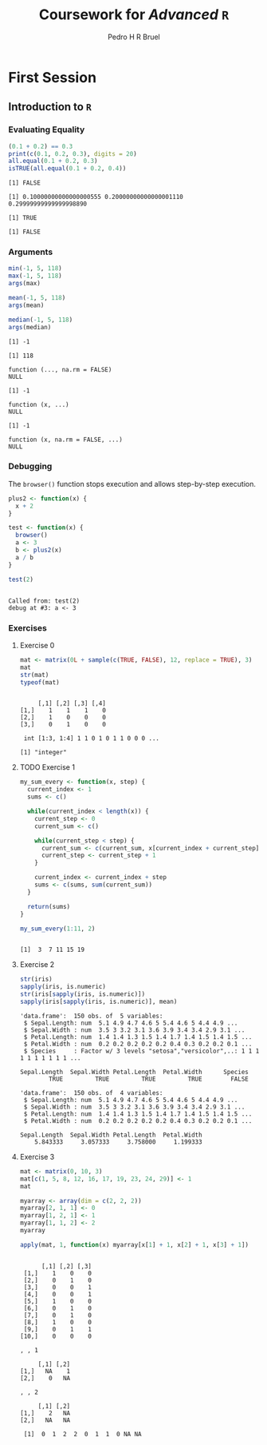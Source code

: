# -*- mode: org -*-
# -*- coding: utf-8 -*-
#+STARTUP: overview indent inlineimages logdrawer
#+TITLE:  Coursework for /Advanced/ =R=
#+AUTHOR:      Pedro H R Bruel
#+LANGUAGE:    en
#+TAGS: noexport(n) Stats(S)
#+TAGS: Teaching(T) R(R) OrgMode(O) Python(P)
#+TAGS: Book(b) DOE(D) Code(C) NODAL(N) FPGA(F) Autotuning(A) Arnaud(r)
#+TAGS: DataVis(v) PaperReview(W)
#+EXPORT_SELECT_TAGS: Blog
#+OPTIONS:   H:3 num:t toc:nil \n:nil @:t ::t |:t ^:t -:t f:t *:t <:t
#+OPTIONS:   TeX:t LaTeX:t skip:nil d:nil todo:t pri:nil tags:not-in-toc
#+EXPORT_SELECT_TAGS: export
#+EXPORT_EXCLUDE_TAGS: noexport
#+COLUMNS: %25ITEM %TODO %3PRIORITY %TAGS
#+SEQ_TODO: TODO(t!) STARTED(s!) WAITING(w@) APPT(a!) | DONE(d!) CANCELLED(c!) DEFERRED(f!)

#+LATEX_CLASS_OPTIONS: [a4paper]
#+LATEX_HEADER: \input{latex/configuration.tex}

* First Session
** Introduction to =R=
*** Evaluating Equality
    #+begin_SRC R :results output :session *R*
    (0.1 + 0.2) == 0.3
    print(c(0.1, 0.2, 0.3), digits = 20)
    all.equal(0.1 + 0.2, 0.3)
    isTRUE(all.equal(0.1 + 0.2, 0.4))
    #+end_SRC

    #+RESULTS:
    : [1] FALSE
    :
    : [1] 0.10000000000000000555 0.20000000000000001110 0.29999999999999998890
    :
    : [1] TRUE
    :
    : [1] FALSE
*** Arguments
    #+begin_SRC R :results output :session *R*
    min(-1, 5, 118)
    max(-1, 5, 118)
    args(max)

    mean(-1, 5, 118)
    args(mean)

    median(-1, 5, 118)
    args(median)
    #+end_SRC

    #+RESULTS:
    #+begin_example
    [1] -1

    [1] 118

    function (..., na.rm = FALSE)
    NULL

    [1] -1

    function (x, ...)
    NULL

    [1] -1

    function (x, na.rm = FALSE, ...)
    NULL
    #+end_example
*** Debugging
    The =browser()= function stops execution and
    allows step-by-step execution.

    #+begin_SRC R :results output :session *R*
    plus2 <- function(x) {
      x + 2
    }

    test <- function(x) {
      browser()
      a <- 3
      b <- plus2(x)
      a / b
    }

    test(2)
    #+end_SRC

    #+RESULTS:
    :
    : Called from: test(2)
    : debug at #3: a <- 3
*** Exercises
**** Exercise 0
     #+begin_SRC R :results output :session *R*
     mat <- matrix(0L + sample(c(TRUE, FALSE), 12, replace = TRUE), 3)
     mat
     str(mat)
     typeof(mat)
     #+end_SRC

     #+RESULTS:
     :
     :      [,1] [,2] [,3] [,4]
     : [1,]    1    1    1    0
     : [2,]    1    0    0    0
     : [3,]    0    1    0    0
     :
     :  int [1:3, 1:4] 1 1 0 1 0 1 1 0 0 0 ...
     :
     : [1] "integer"
**** TODO Exercise 1
     #+begin_SRC R :results output :session *R*
     my_sum_every <- function(x, step) {
       current_index <- 1
       sums <- c()

       while(current_index < length(x)) {
         current_step <- 0
         current_sum <- c()

         while(current_step < step) {
           current_sum <- c(current_sum, x[current_index + current_step])
           current_step <- current_step + 1
         }

         current_index <- current_index + step
         sums <- c(sums, sum(current_sum))
       }

       return(sums)
     }

     my_sum_every(1:11, 2)
     #+end_SRC

     #+RESULTS:
     :
     : [1]  3  7 11 15 19
**** Exercise 2
     #+begin_SRC R :results output :session *R*
     str(iris)
     sapply(iris, is.numeric)
     str(iris[sapply(iris, is.numeric)])
     sapply(iris[sapply(iris, is.numeric)], mean)
     #+end_SRC

     #+RESULTS:
     #+begin_example
     'data.frame':	150 obs. of  5 variables:
      $ Sepal.Length: num  5.1 4.9 4.7 4.6 5 5.4 4.6 5 4.4 4.9 ...
      $ Sepal.Width : num  3.5 3 3.2 3.1 3.6 3.9 3.4 3.4 2.9 3.1 ...
      $ Petal.Length: num  1.4 1.4 1.3 1.5 1.4 1.7 1.4 1.5 1.4 1.5 ...
      $ Petal.Width : num  0.2 0.2 0.2 0.2 0.2 0.4 0.3 0.2 0.2 0.1 ...
      $ Species     : Factor w/ 3 levels "setosa","versicolor",..: 1 1 1 1 1 1 1 1 1 1 ...

     Sepal.Length  Sepal.Width Petal.Length  Petal.Width      Species
             TRUE         TRUE         TRUE         TRUE        FALSE

     'data.frame':	150 obs. of  4 variables:
      $ Sepal.Length: num  5.1 4.9 4.7 4.6 5 5.4 4.6 5 4.4 4.9 ...
      $ Sepal.Width : num  3.5 3 3.2 3.1 3.6 3.9 3.4 3.4 2.9 3.1 ...
      $ Petal.Length: num  1.4 1.4 1.3 1.5 1.4 1.7 1.4 1.5 1.4 1.5 ...
      $ Petal.Width : num  0.2 0.2 0.2 0.2 0.2 0.4 0.3 0.2 0.2 0.1 ...

     Sepal.Length  Sepal.Width Petal.Length  Petal.Width
         5.843333     3.057333     3.758000     1.199333
     #+end_example
**** Exercise 3
     #+begin_SRC R :results output :session *R*
     mat <- matrix(0, 10, 3)
     mat[c(1, 5, 8, 12, 16, 17, 19, 23, 24, 29)] <- 1
     mat

     myarray <- array(dim = c(2, 2, 2))
     myarray[2, 1, 1] <- 0
     myarray[1, 2, 1] <- 1
     myarray[1, 1, 2] <- 2
     myarray

     apply(mat, 1, function(x) myarray[x[1] + 1, x[2] + 1, x[3] + 1])
     #+end_SRC

     #+RESULTS:
     #+begin_example

           [,1] [,2] [,3]
      [1,]    1    0    0
      [2,]    0    1    0
      [3,]    0    0    1
      [4,]    0    0    1
      [5,]    1    0    0
      [6,]    0    1    0
      [7,]    0    1    0
      [8,]    1    0    0
      [9,]    0    1    1
     [10,]    0    0    0

     , , 1

          [,1] [,2]
     [1,]   NA    1
     [2,]    0   NA

     , , 2

          [,1] [,2]
     [1,]    2   NA
     [2,]   NA   NA

      [1]  0  1  2  2  0  1  1  0 NA NA
     #+end_example
